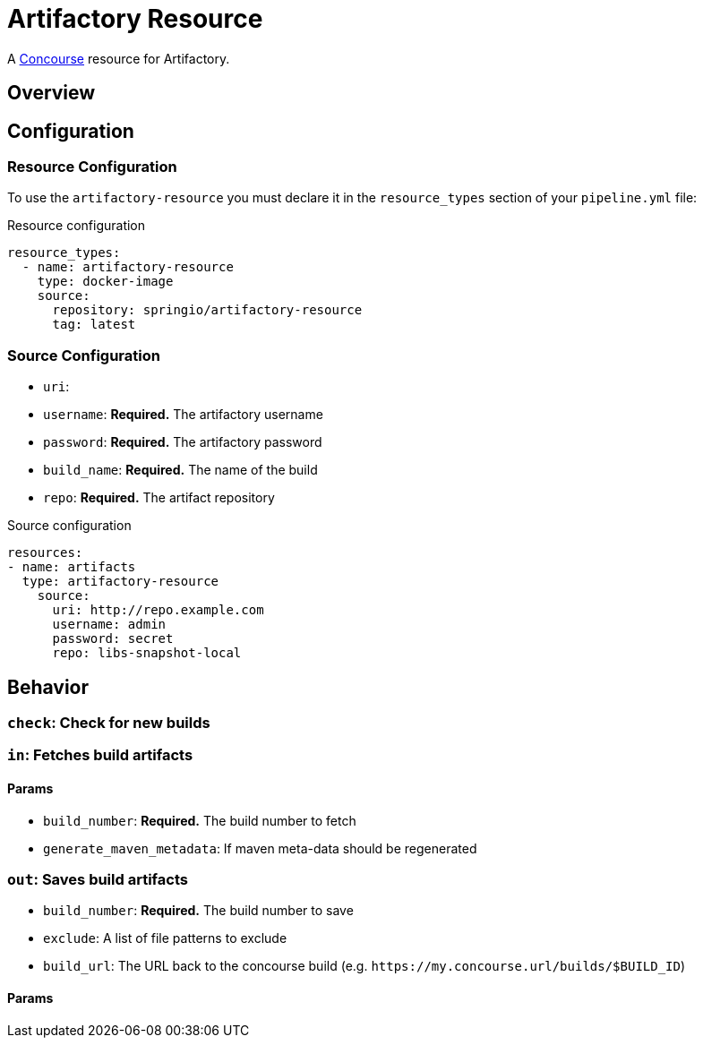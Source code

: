 # Artifactory Resource

A http://concourse.ci/[Concourse] resource for Artifactory.



## Overview

## Configuration



### Resource Configuration
To use the `artifactory-resource` you must declare it in the `resource_types` section of your `pipeline.yml` file:

[source,yml]
.Resource configuration
----
resource_types:
  - name: artifactory-resource
    type: docker-image
    source:
      repository: springio/artifactory-resource
      tag: latest
----



### Source Configuration

* `uri`:
* `username`: *Required.* The artifactory username
* `password`: *Required.* The artifactory password
* `build_name`: *Required.* The name of the build
* `repo`: *Required.* The artifact repository

[source,yaml]
.Source configuration
----
resources:
- name: artifacts
  type: artifactory-resource
    source:
      uri: http://repo.example.com
      username: admin
      password: secret
      repo: libs-snapshot-local
----



## Behavior



### `check`: Check for new builds



### `in`: Fetches build artifacts



#### Params

* `build_number`: *Required.* The build number to fetch
* `generate_maven_metadata`: If maven meta-data should be regenerated


### `out`: Saves build artifacts

* `build_number`: *Required.* The build number to save
* `exclude`: A list of file patterns to exclude
* `build_url`: The URL back to the concourse build (e.g. `+++https://my.concourse.url/builds/$BUILD_ID+++`)


#### Params
